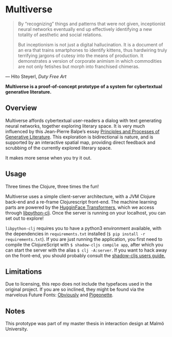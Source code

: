* Multiverse 

#+BEGIN_QUOTE
By “recognizing” things and patterns that were not given, inceptionist neural networks eventually end up effectively identifying a new totality of aesthetic and social relations.

But inceptionism is not just a digital hallucination. It is a document of an era that trains smartphones to identify kittens, thus hardwiring truly terrifying jargons of cutesy into the means of production. It demonstrates a version of corporate animism in which commodities are not only fetishes but morph into franchised chimeras.
#+END_QUOTE

— Hito Steyerl, /Duty Free Art/

[[./.assets/screenshot.png]]

*Multiverse is a proof-of-concept prototype of a system for cybertextual generative literature.*

** Overview
   Multiverse affords cybertextual user-readers a dialog with text generating neural networks, together exploring literary space. It is very much influenced by this Jean-Pierre Balpe’s essay [[http://dichtung-digital.de/2005/1/Balpe/][Principles and Processes of Generative Literature]]. This exploration is bidirectional is nature, and is supported by an interactive spatial map, providing direct feedback and scrubbing of the currently explored literary space. 

   It makes more sense when you try it out.

** Usage
   Three times the Clojure, three times the fun! 

   Multiverse uses a simple client-server architecture, with a JVM Clojure back-end and a re-frame Clojurescript front-end. The machine learning parts are powered by the [[https://github.com/huggingface/transformers][HugginFace Transformers]], which we access through [[https://github.com/clj-python/libpython-clj][libpython-clj]]. Once the server is running on your localhost, you can set out to explore! 

   ~libpython-clj~ requires you to have a python3 environment available, with the dependencies in ~requirements.txt~ installed (~$ pip install -r requirements.txt~). If you are just running the application, you first need to compile the ClojureScript with ~$ shadow-cljs compile app~, after which you can start the server with the alias ~$ clj -A:server~. If you want to hack away on the front-end, you should probably consult the [[https://shadow-cljs.github.io/docs/UsersGuide.html][shadow-cljs users guide.]]

** Limitations
   Due to licensing, this repo does not include the typefaces used in the original project. If you are so inclined, they might be found via the marvelous Future Fonts: [[https://www.futurefonts.xyz/ohno/obviously][Obviously]] and [[https://www.futurefonts.xyz/rohernandez/pigeonette][Pigeonette]].

** Notes
   This prototype was part of my master thesis in interaction design at Malmö University.
